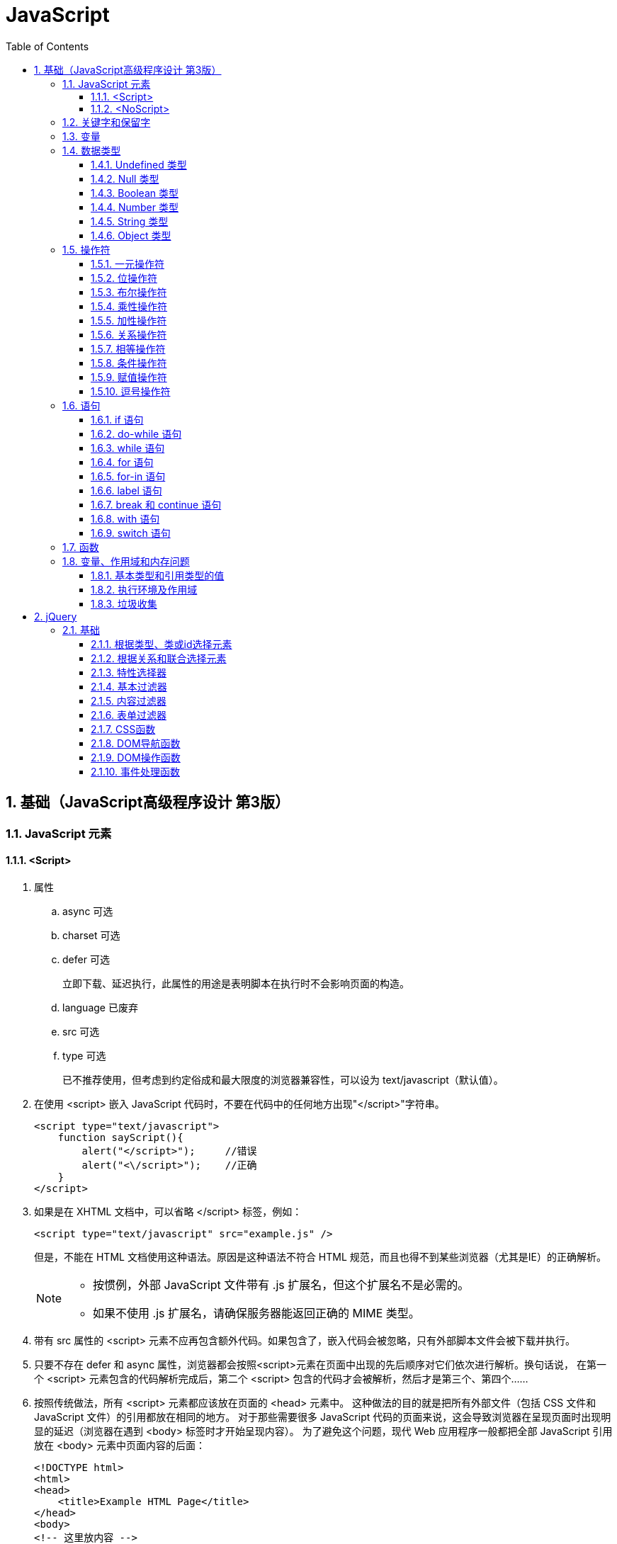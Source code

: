 = JavaScript
:icons:
:toc:
:numbered:
:toclevels: 4

== 基础（JavaScript高级程序设计 第3版）

=== JavaScript 元素

==== <Script>

. 属性

.. async 可选

.. charset 可选

.. defer 可选
+
立即下载、延迟执行，此属性的用途是表明脚本在执行时不会影响页面的构造。

.. language 已废弃
.. src 可选

.. type 可选
+
已不推荐使用，但考虑到约定俗成和最大限度的浏览器兼容性，可以设为 text/javascript（默认值）。

. 在使用 <script> 嵌入 JavaScript 代码时，不要在代码中的任何地方出现"</script>"字符串。
+
[source, html, numbered]
----
<script type="text/javascript">
    function sayScript(){
        alert("</script>");     //错误
        alert("<\/script>");    //正确
    }
</script>
----

. 如果是在 XHTML 文档中，可以省略 </script> 标签，例如：
+
[source, html, numbered]
----
<script type="text/javascript" src="example.js" />
----
+
但是，不能在 HTML 文档使用这种语法。原因是这种语法不符合 HTML 规范，而且也得不到某些浏览器（尤其是IE）的正确解析。
+
[NOTE]
======
- 按惯例，外部 JavaScript 文件带有 .js 扩展名，但这个扩展名不是必需的。
- 如果不使用 .js 扩展名，请确保服务器能返回正确的 MIME 类型。
======

. 带有 src 属性的 <script> 元素不应再包含额外代码。如果包含了，嵌入代码会被忽略，只有外部脚本文件会被下载并执行。

. 只要不存在 defer 和 async 属性，浏览器都会按照<script>元素在页面中出现的先后顺序对它们依次进行解析。换句话说，
  在第一个 <script> 元素包含的代码解析完成后，第二个 <script> 包含的代码才会被解析，然后才是第三个、第四个……

. 按照传统做法，所有 <script> 元素都应该放在页面的 <head> 元素中。
  这种做法的目的就是把所有外部文件（包括 CSS 文件和 JavaScript 文件）的引用都放在相同的地方。
  对于那些需要很多 JavaScript 代码的页面来说，这会导致浏览器在呈现页面时出现明显的延迟（浏览器在遇到 <body> 标签时才开始呈现内容）。
  为了避免这个问题，现代 Web 应用程序一般都把全部 JavaScript 引用放在 <body> 元素中页面内容的后面：
+
[source, html, numbered]
----
<!DOCTYPE html>
<html>
<head>
    <title>Example HTML Page</title>
</head>
<body>
<!-- 这里放内容 -->
<script type="text/javascript" src="example1.js"></script>
<script type="text/javascript" src="example2.js"></script>
</body>
</html>
----

. 延迟脚本
+
[source, html, numbered]
----
<!DOCTYPE html>
<html>
<head>
    <title>Example HTML Page</title>
    <script type="text/javascript" defer="defer" src="example1.js"></script>
    <script type="text/javascript" defer="defer" src="example2.js"></script>
</head>
<body>
<!-- 这里放内容 -->
</body>
</html>
----

.. HTML5 规范要求脚本按照它们出现的先后顺序执行，因此第一个延迟脚本会先于第二个执行，而这两个脚本会先于 DOMContentLoaded 事件执行。
.. 在现实当中，延迟脚本并不一定会按照顺序执行，也不一定会在 DOMContentLoaded 事件触发前执行，因此最好只包含一个延迟脚本。
.. defer 属性只适用于外部脚本文件。这一点在 HTML5 中已经明确规定，因此支持 HTML5 的实现会忽略给嵌入脚本设置的 defer 属性。
   IE4～IE7 还支持对嵌入脚本的 defer 属性，但 IE8 及之后版本则完全支持 HTML5 规定的行为。

. 异步脚本
+
[source, html, numbered]
----
<!DOCTYPE html>
<html>
<head>
    <title>Example HTML Page</title>
    <script type="text/javascript" async src="example1.js"></script>
    <script type="text/javascript" async src="example2.js"></script>
</head>
<body>
<!-- 这里放内容 -->
</body>
</html>
----

.. 与defer 类似，async 只适用于外部脚本文件，并立即下载文件。但与defer不同，标记为 async 的脚本并不保证按照指定它们的先后顺序执行。
.. 确保两脚本之间互不依赖非常重要。
.. 指定 async 属性的目的是不让页面等待脚本下载和执行，从而异步加载页面其他内容。为此，建议异步脚本不要在加载期间修改DOM。
.. 异步脚本一定会在页面的 load 事件前执行，但可能会在DOMContentLoaded 事件触发之前或之后执行。

. 文档模式
.. 混杂模式（quirks mode）

.. 标准模式（standards mode）
+
[source, html, numbered]
----
<!-- HTML 4.01 严格型 -->
<!DOCTYPE HTML PUBLIC "-//W3C//DTD HTML 4.01//EN"
        "http://www.w3.org/TR/html4/strict.dtd">

<!-- XHTML 1.0 严格型 -->
<!DOCTYPE html PUBLIC
        "-//W3C//DTD XHTML 1.0 Strict//EN"
        "http://www.w3.org/TR/xhtml1/DTD/xhtml1-strict.dtd">

<!-- HTML 5 -->
<!DOCTYPE html>
----

.. 准标准模式（almost standards mode）
+
准标准模式与标准模式非常接近，它们的差异几乎可以忽略不计。
+
[source, html, numbered]
----
<!-- HTML 4.01 过渡型 -->
<!DOCTYPE HTML PUBLIC
        "-//W3C//DTD HTML 4.01 Transitional//EN"
        "http://www.w3.org/TR/html4/loose.dtd">

<!-- HTML 4.01 框架集型 -->
<!DOCTYPE HTML PUBLIC
        "-//W3C//DTD HTML 4.01 Frameset//EN"
        "http://www.w3.org/TR/html4/frameset.dtd">

<!-- XHTML 1.0 过渡型 -->
<!DOCTYPE html PUBLIC
        "-//W3C//DTD XHTML 1.0 Transitional//EN"
        "http://www.w3.org/TR/xhtml1/DTD/xhtml1-transitional.dtd">

<!-- XHTML 1.0 框架集型 -->
<!DOCTYPE html PUBLIC
        "-//W3C//DTD XHTML 1.0 Frameset//EN"
        "http://www.w3.org/TR/xhtml1/DTD/xhtml1-frameset.dtd">
----

==== <NoScript>

. 举例
+
[source, html, numbered]
----
<html>
<head>
    <title>Example HTML Page</title>
    <script type="text/javascript" defer="defer" src="example1.js"></script>
    <script type="text/javascript" defer="defer" src="example2.js"></script>
</head>
<body>
<noscript>
    <p>本页面需要浏览器支持（启用）JavaScript。
</noscript>
</body>
</html>
----

=== 关键字和保留字

. ECMA-262 全部关键字（第5版新增的以*号标出）
+
[source, ecmascript, numbered]
----
break     do       instanceof typeof
case      else     new        var
catch     finally  return     void
continue  for      switch     while
debugger* function this       with
default   if       throw
delete    in       try
----

. ECMA-262 第3版全部保留字
+
[source, ecmascript, numbered]
----
abstract enum       int       short
boolean  export     interface static
byte     extends    long      super
char     final      native    synchronized
class    float      package   throws
const    goto       private   transient
debugger implements protected volatile
double   import     public
----

. ECMA-262 第5版，【非】严格模式保留字
+
[source, ecmascript, numbered]
----
class enum   extends super
const export import
----
+
严格模式还有以下保留字
+
[source, ecmascript, numbered]
----
implements package   public
interface  private   static
let*       protected yield*
----
+
另外还有以下受到限制，严格模式下，不能作为标识符或属性名
+
[source, ecmascript, numbered]
----
arguments eval
----

=== 变量

. 用 var 操作符定义的变量将成为定义该变量的作用域中的局部变量。
. 省略 var 操作符的，就成了全局变量。（但不推荐，严格模式下将报错。）

=== 数据类型

. ECMAScript 中有5种简单（/基本）数据类型：Undefined、Null、Boolean、Number和String，1种复杂数据类型：Object。

. typeof 是一个操作符而不是函数，返回值：undefined, boolean, string, number, object, function
+
[source, javascript, numbered]
----
alert(typeof(null));    //object
----

==== Undefined 类型

[source, javascript, numbered]
----
var message;
alert(message == undefined);    //true
----

未初始化的变量（默认值为"undefined"）和初始化为"undefined"的变量还是略有区别：

[source, javascript, numbered]
----
var message;    //变量声明后默认取得 undefined 值
alert(message); //undefined
alert(age);     //产生错误
----

==== Null 类型

[source, javascript, numbered]
----
alert(null == null);    //true

// undefined 值派生自 null 值，因此 ECMA-262 规定对它们的相等性测试要返回true
alert(null == undefined);   //true
----

==== Boolean 类型

. Boolean 类型的字面值 true 和 false 区分大小写，True 和 False 都不是 Boolean 值，只是标识符。

. Boolean()转型函数：
+
[cols="<,<,<", options="header,autowidth"]
|====
|数据类型 |转换为true的值 |转换为false的值
|Boolean |true |false
|String |任何非空字符串 |""（空字符串）
|Number |任何非零数字值（包括无穷大） |0和NaN
|Object |任何对象 |null
|Undefined |n/a（not applicable） |undefined
|====

==== Number 类型

. 八进制数值
+
第一位必须是零（0），在严格模式下无效：
+
[source, javascript, numbered]
----
var octalNum1 = 070;    // 八进制的56
var octalNum2 = 079;    // 无效的八进制数值——解析为79
----

. 十六进制数值
+
前两位必须是0x，字母 A～F 可以大写，也可以小写

. 进行算术计算时，所有以八进制和十六进制表示的数值最终都将被转换成十进制数值。
+
[NOTE]
====
JavaScript 中，可以保存正零（+0）和负零（-0），正零和负零被认为相等。
====

. 浮点数值

.. 基本写法：
+
[source, javascript, numbered]
----
var floatNum2 = 0.1;
var floatNum3 = .1;     //有效，但不推荐
----

.. ECMAScript 会不失时机地将浮点数值转换为整数值：
+
[source, javascript, numbered]
----
var floatNum1 = 1.;     //小数点后面没有数字——解析为1
var floatNum2 = 10.0;   //整数——解析为10
----

.. 默认情况下，ECMASctipt 会将小数点后面带有6个零及以上的浮点数值转换为以 e 表示法表示的数值（例如，0.0000003 会被转换成 3e-7）。

.. 浮点数值的最高精度是17位小数，但在进行算术计算时其精确度远远不如整数。例如，0.1 加 0.2 的结果不是 0.3，而是0.30000000000000004。
    这个小小的舍入误差会导致无法测试特定的浮点数值。
+
[source, javascript, numbered]
----
var a = 0.1;
var b = 0.2;
if (a + b == 0.3) { //不要做这样的测试！
  alert('You got 0.3.');
}
----
+
[NOTE]
====
关于浮点数值计算会产生舍入误差的问题，这是使用基于 IEEE754 数值的浮点计算的通病，ECMAScript 并非独此一家；
其他使用相同数值格式的语言也存在这个问题。
====

. 数值范围

.. ECMAScript 能够表示的最小数值保存在 Number.MIN_VALUE 中，最大数值保存在 Number.MAX_VALUE 中。

.. 如果某次计算的结果得到了一个超出 JavaScript 数值范围的值，那么这个数值将被自动转换成特殊的 Infinity 值。
    负数为 -Infinity（负无穷），正数为 Infinity（正无穷）。该值将无法继续参与下一次的计算。可以使用 isFinite() 函数进行检测。

. NaN

.. NaN，即非数值（Not a Number）是一个特殊的数值，用于表示一个本来要返回数值的操作数未返回数值的情况。例如 0 除以 0 将返回 NaN 。

.. 任何涉及 NaN 的操作（例如 NaN/10）都会返回NaN。

.. NaN 与任何值都不相等，包括 NaN 本身。
+
[source, javascript, numbered]
----
alert(NaN == NaN);      //false
----

.. isNaN()
+
[source, javascript, numbered]
----
alert(isNaN(NaN));  //true
alert(isNaN(10));   //false（10 是一个数值）
alert(isNaN("10")); //false（可以被转换成数值10）
alert(isNaN("blue"));   //true（不能转换成数值）
alert(isNaN(true)); //false（可以被转换成数值1）
----
+
[NOTE]
====
- isNaN() 也适用于对象，在基于对象调用isNaN() 函数时，会首先调用对象的 valueOf()方法，然后确定该方法返回的值是否可以转换为数值。
- 如果不能，则基于这个返回值再调用 toString() 方法，再测试返回值。
====

. 数值转换
+
有3个函数可以把非数值转换为数值：Number()、parseInt() 和 parseFloat()。

.. Number()
+
[source, javascript, numbered]
----
var num1 = Number("Hello world!");  //NaN
var num2 = Number("");  //0
var num3 = Number("000011");    //11
var num4 = Number(true);    //1
----

... true 和 false 将分别被转换为 1 和 0。

... null 值返回 0。

... undefined 值返回 NaN。

... 字符串遵循以下规则：
.... 字符串中只包含数字（包括带正号或负号的情况），则将其转换为十进制数值（忽略前导0）。
.... 字符串中包含有效的浮点格式，则将其转换为对应的浮点数值（忽略前导0）。
.... 字符串中包含有效的十六进制格式，则将其转换为相同大小的十进制整数值。
.... 字符串是空的（不包含任何字符），则将其转换为0。
.... 字符串中包含除上述格式之外的字符，则将其转换为 NaN。

... 如果是对象，则调用对象的 valueOf() 方法，然后进行转换。
     如果转换的结果是 NaN ，则调用对象的 toString() 方法，然后再次转换。

.. parseInt()
+
[source, javascript, numbered]
----
var num1 = parseInt("1234blue");    //1234
var num2 = parseInt("");    //NaN
var num3 = parseInt("0xA"); //10
var num4 = parseInt(22.5);  //22
var num5 = parseInt("70");  //70
var num6 = parseInt("070"); //ECMAScript 3 是56，ECMAScript 5 是70
----
+
为了消除 ECMAScript 3 和 5 的分歧，可以提供第2个参数：
+
[source, javascript, numbered]
----
var num1 = parseInt("0xAF", 16); //175
var num2 = parseInt("AF", 16);  //175
var num3 = parseInt("AF");      //NaN

var num4 = parseInt("10", 2);   //2 （按二进制解析）
var num5 = parseInt("10", 8);   //8 （按八进制解析）
var num6 = parseInt("10", 10);  //10 （按十进制解析）
var num7 = parseInt("10", 16);  //16 （按十六进制解析）
----

.. parseFloat()
+
[source, javascript, numbered]
----
var num1 = parseFloat("1234blue");  //1234（整数）
var num2 = parseFloat("0xA");       //0
var num3 = parseFloat("22.5");      //22.5
var num4 = parseFloat("22.34.5");   //22.34
var num5 = parseFloat("0908.5");    //908.5
var num6 = parseFloat("3.125e7");   //31250000
----

... 只解析十进制值，没有用第二个参数指定基数的用法。十六进制格式的字符串始终会被转换成0。
... 如果字符串包含的是一个可解析为整数的数（没有小数点，或者小数点后都是零），parseFloat()会返回整数。

==== String 类型

. 字符字面量
+
[cols="<,<", options="header,autowidth"]
|====
|字面量 |含义
|\n |换行
|\t |制表
|\b |空格
|\r |回车
|\f |进纸
|\\ |斜杠
|\' |单引号（'），在用单引号表示的字符串中使用。例如：'He said, \'hey.\''
|\" |双引号（"），在用双引号表示的字符串中使用。例如："He said, \"hey.\""
|\xnn |以十六进制代码nn表示的一个字符（其中n为0～F）。例如，\x41表示"A"
|\unnnn |以十六进制代码nnnn表示的一个Unicode字符（其中n为0～F）。例如，\u03a3表示希腊字符Σ
|====

. 任何字符串的长度都可以通过访问其 length 属性取得，如果字符串中包含双字节字符，那么 length 属性可能不会精确地返回字符串中的字符数目。

. ECMAScript 中的字符串一旦创建，它们的值就不能被改变。

. 除了 null 和 undefined 值外，数值、布尔值、对象和字符串值都有 toString() 方法。
   多数情况下，调用toString()方法不必传递参数。但是，可以传递一个参数来指定输出数值的基数。
+
[source, javascript, numbered]
----
var num = 10;
alert(num.toString());      //"10"
alert(num.toString(2));     //"1010"
alert(num.toString(8));     //"12"
alert(num.toString(10));    //"10"
alert(num.toString(16));    //"a"
----

. String()

.. 如果值有 toString() 方法，则调用该方法（没有参数）并返回相应的结果；
.. 如果值是 null，则返回"null"；
.. 如果值是 undefined，则返回"undefined"。

==== Object 类型

Object 的每个实例都具有下列属性和方法：

. constructor
+
保存着用于创建当前对象的函数。

. hasOwnProperty(propertyName)
+
用于检查给定的属性在当前对象实例中（而不是在实例的原型中）是否存在。
其中，作为参数的属性名（propertyName）必须以字符串形式指定。

. isPrototypeOf(object)
+
用于检查传入的对象是否是传入对象的原型。

. propertyIsEnumerable(propertyName)
+
用于检查给定的属性是否能够使用 for-in 语句来枚举。与hasOwnProperty()方法一样，作为参数的属性名必须以字符串形式指定。

. toLocaleString()
+
返回对象的字符串表示，该字符串与执行环境的地区对应。

. toString()
+
返回对象的字符串表示。

. valueOf()
+
返回对象的字符串、数值或布尔值表示。通常与toString()方法的返回值相同。

=== 操作符

==== 一元操作符

[source, javascript, numbered]
----
 ++
 --
 +
 -
----

==== 位操作符

. ECMAScript 中的所有数值都以 IEEE-754 64 位格式存储，但位操作符并不直接操作 64 位的值。
  而是先将 64 位的值转换成 32 位的整数，然后执行操作，最后再将结果转回 64 位。

. 对于有符号整数，32 位中的前 31 位（从右向左）用于表示整数的值。
  第一位（位0）表示 2^0^，第二位表示 2^1^，以此类推。
  第32位用于表示数值的符号：0 表示正数，1 表示负数。这个表示符号的位叫做符号位，符号位的值决定了其他位数值的格式。
  其中，正数以纯二进制格式存储，31 位中的每一位都表示 2 的幂。负数同样以二进制码存储，但使用的格式是二进制补码。
+
[NOTE]
.求二进制补码的三个步骤：
=====
. 求绝对值的二进制码；
. 求二进制反码，即将0替换为1，将1替换为0；
. 反码加1。
=====

. 对特殊的 NaN 和 Infinity 值应用位操作时，这两个值都会被当成 0 来处理。

. 按位非（NOT）
+
由一个波浪线（~）表示，返回数值的反码。（按位非操作的本质：操作数的负值减1。）

. 按位与（AND）
+
由一个和号字符（&）表示。

. 按位或（OR）
+
由一个竖线符号（|）表示。

. 按位异或（XOR）
+
由一个插入符号（^）表示，按位相同得0、不同得1。

. 左移
+
由两个小于号（<<）表示，左移不会影响操作数的符号位。

. 有符号的右移
+
由两个大于号（>>）表示，保留符号位，有符号的右移操作与左移操作恰好相反。

. 无符号的右移
+
由3个大于号（>>>）表示，会将数值的所有 32 位都向右移动。

==== 布尔操作符

. 逻辑非（NOT）
+
由一个叹号（!）表示：
+
[cols="<,<", options="header,autowidth"]
|====
|操作数 |返回
|对象（=> true） |false
|空字符串（=> false) |true
|非空字符串（=> true） |false
|数值0 |true
|非0数值（包括 Infinity） |false
|null, NaN, undefined |true
|====

. 逻辑与（AND）
+
由两个和号（&&）表示。

.. 可以应用于任何类型，在有一个操作数不是布尔值的情况下，遵循下列规则：
... 第1个操作数是对象，返回第2个操作数；
... 第2个操作数是对象，仅在第1个操作数的求值结果为true时才会返回该对象；
... 如果两个操作数都是对象，返回第2个操作数；
... 如果有一个操作数是null，返回null；
... 如果有一个操作数是NaN，返回NaN；
... 如果有一个操作数是undefined，返回undefined。

.. 属于短路操作，即如果第一个操作数能够决定结果，就不会再对第二个操作数求值。
+
[source, javascript, numbered]
----
var found = true;
var result = (found && someUndefinedVariable);  //发生错误
alert(result);  //不会执行
----
+
[source, javascript, numbered]
----
var found = false;
var result = (found && someUndefinedVariable); //不发生错误
alert(result);  //false
----

. 逻辑或（OR）
+
由两个竖线符号（||）表示。

.. 在有一个操作数不是布尔值的情况下，遵循下列规则：
... 如果第1个操作数是对象，返回第1个操作数；
... 如果第1个操作数的求值结果为false，返回第2个操作数；
... 如果两个操作数都是对象，返回第1个操作数；
... 如果两个操作数都是null，返回null；
... 如果两个操作数都是NaN，返回NaN；
... 如果两个操作数都是undefined，返回undefined。

.. 也属于短路操作，可以利用它来避免为变量赋 null 或 undefined 值。例如：
+
[source, javascript, numbered]
----
var myObject = preferredObject || backupObject;
----

==== 乘性操作符

. 乘法

.. 处理特殊值的规则如下：
... 如果有一个操作数是 NaN，结果是 NaN；
... Infinity * 0，结果是 NaN；
... Infinity * 非0数值，结果是 Infinity 或 -Infinity，取决于有符号操作数的符号；
... Infinity * Infinity 相乘，结果是 Infinity；
... 如果有一个操作数不是数值，则在后台调用Number()将其转换为数值，然后再应用上面的规则。

. 除法

.. 处理特殊值的规则如下：
... 如果有一个操作数是 NaN，结果是 NaN；
... Infinity / Infinity，结果是 NaN；
... 0 / 0，结果是 NaN；
... 非0的有限数 / 0，结果是 Infinity 或 -Infinity，取决于有符号操作数的符号；
... Infinity / 非0数值，则结果是 Infinity 或 -Infinity，取决于有符号操作数的符号；
... 如果有一个操作数不是数值，则在后台调用Number()将其转换为数值，然后再应用上面的规则。

. 求模（余数）
+
由一个百分号（%）表示。

.. 处理特殊值的规则如下：
... 有限大的数值 % 0，结果是 NaN；
... Infinity % Infinity，结果是 NaN；
... Infinity % 有限大的数值，结果是 NaN；
... 有限大的数值 % Infinity，结果是被除数；
... 如果被除数是0，则结果是0；
... 如果有一个操作数不是数值，则在后台调用Number()将其转换为数值，然后再应用上面的规则。

==== 加性操作符

. 加法

.. 处理特殊值的规则如下：
... 如果有一个操作数是 NaN，结果是 NaN；
... Infinity + Infinity，结果是 Infinity；
... (-Infinity) + (-Infinity)，结果是 -Infinity；
... Infinity + (-Infinity)，结果是 NaN；
... (+0) + (+0)，结果是 +0；
... (-0) + (-0)，结果是 -0；
... (+0) + (-0)，结果是 +0。

.. 如果有一个操作数是字符串，则进行字符串拼接。
... 如果另一个操作数是对象、数值或布尔值，则调用toString()取得相应字符串值，再进行拼接。
... 对于 undefined 和 null，则分别调用String()函数取得字符串 "undefined" 和 "null" ，再进行拼接。

.. 举例
+
[source, javascript, numbered]
----
var num1 = 5;
var num2 = 10;

var message1 = "The sum of 5 and 10 is " + num1 + num2;
alert(message1); // "The sum of 5 and 10 is 510"

var message2 = "The sum of 5 and 10 is " + (num1 + num2);
alert(message2); //"The sum of 5 and 10 is 15"
----

. 减法

.. 处理特殊值的规则如下：
... 如果有一个操作数是 NaN，结果是 NaN；
... Infinity - Infinity，结果是 NaN；
... (-Infinity) - (-Infinity)，结果是 NaN；
... Infinity - (-Infinity)，结果是 Infinity；
... (-Infinity) - Infinity，结果是 -Infinity；
... (+0) - (+0)，结果是 +0；
... (+0) - (-0)，结果是 -0；
... (-0) - (-0)，结果是 +0；

.. 如果有一个操作数是字符串、布尔值、null 或 undefined，则调用Number()函数将其转换为数值，然后再计算。
   如果转换的结果是 NaN，结果就是 NaN；

.. 如果有一个操作数是对象，则调用valueOf()方法以取得表示该对象的数值。
   如果得到的值是 NaN，结果就是NaN。
   如果对象没有valueOf()方法，则调用toString()方法并将得到的字符串转换为数值。

.. 举例
+
[source, javascript, numbered]
----
var result1 = 5 - true; //5 - 1 = 4
var result2 = 5 - "";   //5 - 0 = 5
var result3 = 5 - null; //5 - 0 = 5
----

==== 关系操作符

. 当关系操作符的操作数使用了非数值时，处理规则如下：

.. 如果两个操作数都是字符串，则比较两个字符串对应的字符编码值。

.. 如果一个操作数是数值，则将另一个操作数转换为一个数值，然后执行数值比较。
+
[source, javascript, numbered]
----
var result = "23" < 3;  //false

var result = "a" < 3;   //false，因为"a"被转换成了NaN

var result1 = NaN < 3;  //false
var result2 = NaN >= 3; //false
----

.. 如果一个操作数是对象，则调用这个对象的valueOf()方法，用得到的结果按照前面的规则执行比较。
   如果对象没有valueOf()方法，则调用toString()方法，并用得到的结果根据前面的规则执行比较。

.. 如果一个操作数是布尔值，则先将其转换为数值，然后再执行比较。

==== 相等操作符

. 相等（==）和不相等（!=）

.. 先转换再比较

.. 转换规则如下：
... 如果有一个操作数是布尔值，比较相等性之前先将其转换为数值——false 转换为0，true 转换为1；
... 如果一个操作数是字符串，另一个操作数是数值，在比较相等性之前先将字符串转换为数值；
... 如果一个操作数是对象，另一个操作数不是，则调用对象的valueOf()方法，用得到的基本类型值按照前面的规则进行比较.

.. 比较规则如下：
... null 和 undefined 是相等的。
... 要比较相等性之前，不能将 null 和 undefined 转换成其他任何值。
... 如果有一个操作数是 NaN，则相等操作符返回 false，而不相等操作符返回 true。
+
[NOTE]
=====
即使两个操作数都是NaN，相等操作符也返回false；因为按照规则，NaN 不等于 NaN。
=====
... 如果两个操作数都是对象，则比较它们是不是同一个对象。如果两个操作数都指向同一个对象，则相等操作符返回 true；否则，返回 false。

+
[options="header"]
|=====
|表达式 |值
|null == undefined |true
|"NaN" == NaN |false
|5 == NaN |false
|NaN == NaN |false
|NaN != NaN |true
|false == 0 |true
|true == 1 |true
|true == 2 |false
|undefined == 0 |false
|null == 0 |false
|"5" == 5 |true
|=====

. 全等（===）和不全等（!==）

.. 仅比较而不转换
+
[source, javascript, numbered]
----
var result1 = ("55" == 55);     //true
var result2 = ("55" === 55);    //false，数据类型不同
var result3 = (null === undefined)  //false
----

==== 条件操作符

----
variable = boolean_expression ? true_value : false_value;
----

==== 赋值操作符

. 复合赋值操作符
+
----
*=  /=  %=  +=  -=
<<=     >>=     >>>=
----
+
使用它们可以简化操作，但不会带来性能提升。

==== 逗号操作符

. 举例：
+
[source, javascript, numbered]
----
var num = (5, 1, 4, 8, 0);      //num 的值为0
----

=== 语句

==== if 语句

==== do-while 语句

==== while 语句

==== for 语句

==== for-in 语句

. 举例：
+
[source, javascript, numbered]
----
for (var propertyName in window) {
  document.write(propertyName);
}
----
+
.. var 操作符不是必需的，但为了保证使用局部变量，推荐上例中的做法。
.. ECMAScript 对象的属性没有顺序。因此，通过 for-in 循环输出的属性名的顺序是不可预测的。
.. 如果迭代变量值为 null 或 undefined ：
... ECMAScript 3 会抛出错误。
... ECMAScript 5 作了更正，对这种情况不再抛出错误，而只是不执行循环体。
... 为了保证最大限度的兼容性，使用 for-in 循环之前，应先检测该对象的值不是 null 或 undefined。

==== label 语句

==== break 和 continue 语句

==== with 语句

. 举例：
+
[source, javascript, numbered]
----
var qs = location.search.substring(1);
var hostName = location.hostname;
var url = location.href;

// 使用 with 进行简化
with (location) {
  var qs = search.substring(1);
  var hostName = hostname;
  var url = href;
}
----
+
[WARNING]
=====
大量使用 with 语句会导致性能下降，同时给调试代码造成困难，因此在开发大型应用程序时，不建议使用 with 语句。
=====

==== switch 语句

. 通常每个 case 最后会有一个 break 语句。如果需要混合几种情形，应在代码中添加注释，说明是有意省略了 break 关键字。
+
[source, javascript, numbered]
----
switch (i) {
  case 25:
    /* 合并两种情形 */
  case 35:
    alert('25 or 35');
    break;
  case 45:
    alert('45');
    break;
  default:
    alert('Other');
}
----

. switch 语句可以使用任何数据类型，字符串或对象都没有问题。

. 每个 case 的值不一定是常量，可以是变量，甚至是表达式。

[NOTE]
=====
switch 语句在比较值时使用的是全等操作符，因此不会发生类型转换。
=====

=== 函数

. return 语句可以不带任何返回值，函数在停止执行后将返回 undefined 值。
+
[NOTE]
=====
推荐做法是：要么让函数始终都返回一个值，要么永远都不要返回值。
=====

. 严格模式对函数有一些限制：
.. 不能把函数命名为 eval 或 arguments ；
.. 不能把参数命名为 eval 或 arguments ；
.. 不能出现两个命名参数同名的情况。

. 参数

.. ECMAScript 中，解析器不会验证参数个数以及函数签名等。

.. 在函数体内可以通过 arguments 对象来访问参数数组。（该对象与数组类似，但并不是 Array 的实例。）

.. 通过访问 arguments 对象的length 属性可以获知有多少个参数传递给了函数。
+
[source, javascript, numbered]
----
function howManyArgs() {
  alert(arguments.length);
}
howManyArgs('string', 45);  //2
howManyArgs();              //0
howManyArgs(12);            //1
----

.. arguments 的值与对应命名参数的值保持同步。
+
[source, javascript, numbered]
----
function doAdd(num1, num2) {
  arguments[1] = 10;    //num2变为10
  alert(arguments[0] + num2);
}
----
+
如果只传入了一个参数，则 num2 中就会保存 undefined 值，为 arguments[1] 设置的值不会反应到 num2 中。
严格模式下，缺少参数并重写 arguments 的值会导致语法错误。

+
[NOTE]
=====
ECMAScript 中的所有参数传递的都是值，不可能通过引用传递参数。
=====

. 没有重载

.. ECMAScirpt 没有函数签名，真正的重载不可能做到。（通过检查传入函数中参数的类型和数量并作出不同的处理，可以模仿方法的重载。）

.. 如果定义了两个名字相同的函数，则该名字只属于后定义的函数。
+
[source, javascript, numbered]
----
function addSomeNumber(num) {
  return num + 100;
}
function addSomeNumber(num) {
  return num + 200;
}
var result = addSomeNumber(100); //300
----

=== 变量、作用域和内存问题

==== 基本类型和引用类型的值

. JavaScript 不能直接操作对象的内存空间：
.. 当复制保存着对象的某个变量时，操作的是对象的引用；
.. 在为对象添加属性时，操作的是实际对象。

. 复制变量值
.. 复制基本类型的值，会在变量对象上创建一个新值，复制后不会相互影响。
.. 复制引用类型的值，复制的是一个指针，复制后改变其中一个变量，就会影响另一个变量。

. 传递参数
+
参数都是按值传递。（即使在函数内部修改了参数的值，但原始的引用仍然保持未变。）
+
[source, javascript, numbered]
----
function setName(obj) {
  obj.name = 'Nicholas';
  obj = new Object();
  obj.name = 'Greg';
}
var person = new Object();
setName(person);
alert(person.name);     //"Nicholas"
----
+
[NOTE]
=====
可以把 ECMAScript 函数的参数想象成局部变量。
=====

. 检测类型

. 检测基本类型，使用 typeof 。
+
[source, javascript, numbered]
----
var u;
var n = null;
var o = new Object();
alert(typeof u); //undefined
alert(typeof n); //object
alert(typeof o); //object
----

. 检测引用类型，使用 instanceof 。

==== 执行环境及作用域

==== 垃圾收集

== jQuery

=== 基础

==== 根据类型、类或id选择元素

[source, javascript, numbered]
----
$('*')         //选择文档中的所有元素
$('.myclass')  //选择所有已向其分配CSS类myclass的元素
$('element')   //选择所有类型为element的元素
$('#myid')     //选择id为myid的元素
----

==== 根据关系和联合选择元素

[source, javascript, numbered]
----
$('tr td')         //匹配所有作为tr元素的后代的td元素
$('tr > td')       //匹配所有作为tr元素的直接后代的td元素
$('h2 + table')    //匹配紧接在h2元素后面的table元素
$('h2 ~ table')    //匹配h2元素后面的table元素（不一定紧邻h2元素）
$('tr, td')        //匹配tr和td元素
----

==== 特性选择器

[source, javascript, numbered]
----
$('[attr]')         //选择具有attr特性的元素，不论其特性值如何
$('[attr]="val"')   //选择具有attr特性且其值为val的元素
$('[attr]!="val"')  //选择具有attr特性且其值不为val的元素
$('[attr]^="val"')  //选择具有attr特性且其值以val开头的元素
$('[attr]~="val"')  //选择具有attr特性且其值包含val的元素
$('[attr]$="val"')  //选择具有attr特性且其值以val结尾的元素
$('[attr]|="val"')  //选择具有attr特性且其值为val或以val后连接字符（val-）开头的元素
----

==== 基本过滤器

[source, javascript, numbered]
----
:eq(n)          //使用以零为基准的索引选择第n个元素
:even:odd       //选择编号为偶数或奇数的元素
:first:last     //选择第一个或最后一个元素
:gt(n):lt(n)    //选择其索引相对于其同级大于或小于n的所有元素
:header         //选择所有属于标题（h1、h2等）的元素
:not(selector)  //选择所有与选择器不匹配的元素
----

==== 内容过滤器

[source, javascript, numbered]
----
:contains('text')   //选择包含text或其子元素包含text的元素
:has('selector')    //选择至少有一个子元素与selector匹配的元素
:empty              //选择没有子元素的元素
:parent             //选择至少有一个其他元素的元素
:first-child        //选择作为其父元素的第一个子元素的元素
:last-child         //选择作为其父元素的最后一个子元素的元素
:nth-child(n)       //使用以1为起始的索引，选择作为其父元素的第n个子元素的元素
:only-child         //选择作为其父元素的唯一子元素的元素
----

==== 表单过滤器

[source, javascript, numbered]
----
:button             //选择类型为button的button元素和input元素
:checkbox           //选择复选框
:checked            //选择处于选中状态的复选框和单选按钮
:disabled:enabled   //分别选择已启用或已禁用的元素
:input              //选择input元素
:password           //选择password元素
:radio              //选择单选按钮
:reset              //选择类型为reset的input元素
:selected           //选择处于选中状态的option元素
:submit             //选择类型为submit的input元素
:text               //选择类型为text的input元素
----

==== CSS函数

[source, javascript, numbered]
----
addClass('myClass')         //将指定的类名添加到所选元素的class特性中
hasClass('myClass')         //如果已将指定类分配给所选的元素，则返回true
removeClass('myClass')      //从所选元素的class特性中删除指定的类名
toggleClass('myClass')      //如果指定的类不存在，则添加该类，否则删除该类
css('property', 'value')    //将指定的属性和值添加到所选元素的样式特性中
css('property')             //从第一个匹配的元素返回特定属性的值
----

==== DOM导航函数

[source, javascript, numbered]
----
children()          //获取所选元素的子元素
closest('selector') //遍历所选的每个元素的祖先元素，查找与指定选择器匹配的第一个元素实例
filter('selector')  //将所选元素缩减到那些与指定选择器匹配的元素
first('selector')   //遍历所选元素的后代，查找所有与指定选择器匹配的元素
next()              //获取紧接在所选元素之后的同级元素
prev()              //获取紧靠在所选元素之前的同级元素
parent()            //返回所选元素的直接父元素
sibilings()         //返回所选元素的同级元素
----

==== DOM操作函数

[source, javascript, numbered]
----
before('new') after('new')   //将new元素插入到所选元素之前或之后
insertBefore() insertAfter() //用法类似before和after，但颠倒新元素和选择器的顺序，返回新建的元素
prepend('new') append('new') //将new元素插入到所选元素中，作为第一个或最后一个子元素
prependTo() appendTo()       //用法与prepend和append相同，但颠倒新元素和选择器的顺序，返回新建的元素
empty()                      //删除所选元素的所有子元素
remove()                     //删除DOM中的所选元素
attr('name', 'val')          //将所选元素的name特性设置为val，如果特性不存在，则创建特性
removeAttr('name')           //从所选元素中删除name特性
----

==== 事件处理函数

[source, javascript, numbered]
----
click       //单击鼠标时触发
dblclick    //双击鼠标时触发
mouseenter  //鼠标进入元素所在的屏幕区域时触发
mouseleave  //鼠标离开元素所在的屏幕区域时触发
change      //元素值发生更改时触发
select      //选择元素值时触发
submit      //提交表单时触发
----

